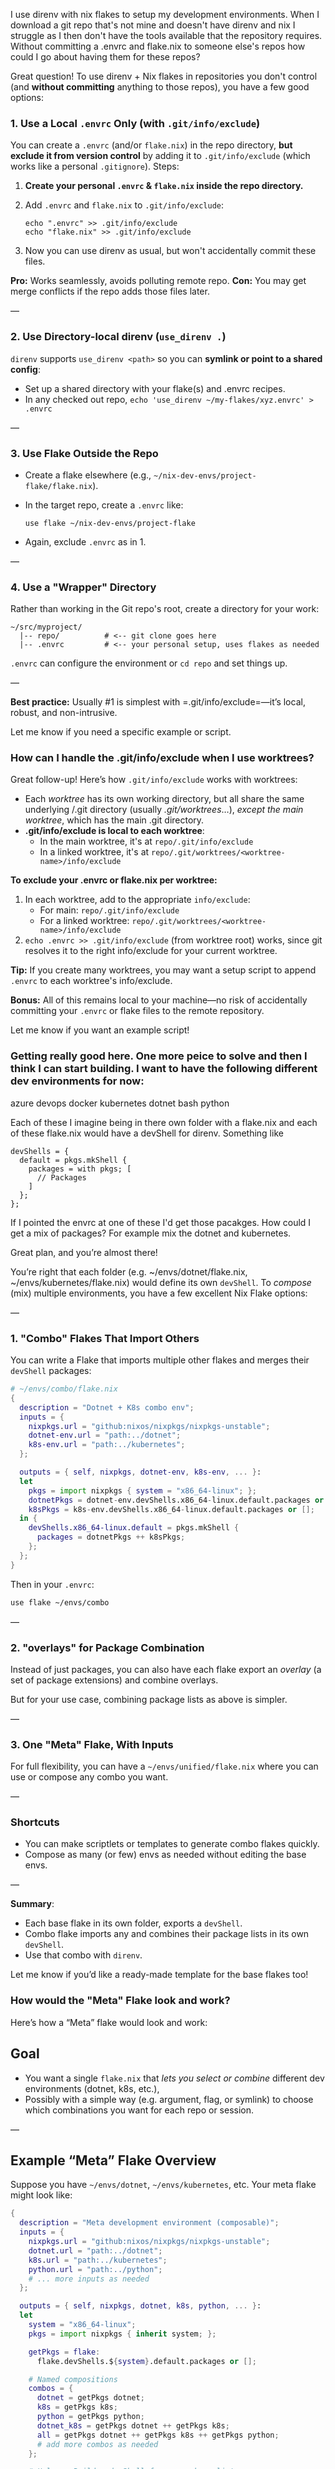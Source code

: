:PROPERTIES:
:GPTEL_MODEL: gpt-4.1
:GPTEL_BACKEND: Copilot
:GPTEL_SYSTEM: You are a large language model living in Emacs and a helpful assistant. Respond concisely.
:GPTEL_BOUNDS: ((response (8043 9983) (10051 11187) (11823 13750) (13799 16426) (16808 21142) (21383 26025) (26191 29321) (29382 30316) (30430 31150) (31211 32617) (32668 34223) (37495 37664) (37666 37713) (37714 37800) (37802 37875) (37876 37892) (37893 37999) (38002 38051) (38054 38111) (38114 38176) (38178 38249) (38252 38294) (38296 38334) (38337 38368) (38370 38409) (38412 38460) (38462 38498) (38505 38543) (38550 38593) (38596 38622) (38626 38660) (38665 38817) (39156 39482) (39484 39550) (39551 39631) (39633 39731) (39732 39748) (39749 39849) (39852 39905) (39908 39970) (39972 40037) (40040 40080) (40082 40118) (40121 40166) (40168 40186) (40190 40212) (40217 40254) (40259 40304) (40307 40333) (40337 40371) (40376 40432) (40434 40556) (40558 40840) (40990 41222) (41224 41290) (41291 41382) (41384 41457) (41458 41474) (41475 41575) (41578 41631) (41634 41696) (41698 41763) (41766 41806) (41808 41857) (41859 41895) (41898 41943) (41945 41965) (41968 42003) (42006 42050) (42053 42079) (42082 42127) (42131 42148) (42151 42209) (42213 42239) (42244 42278) (42284 42309) (42312 42364) (42366 42562) (42564 42616) (42617 42686) (42687 42703) (42704 42804) (42807 42861) (42863 42928) (42931 42971) (42973 43101) (43103 43237) (43292 43503) (43505 43525) (43527 43591) (43593 43686) (43688 43759) (43760 43762) (43763 43777) (43779 43888) (43890 43939) (43940 43949) (43950 44008) (44010 44083) (44085 44123) (44124 44128) (44129 44163) (44165 44218) (44220 44238) (44239 44245) (44246 44279) (44281 44335) (44337 44361) (44362 44368) (44369 44412) (44414 44443) (44445 44501) (44502 44510) (44511 44535) (44537 44591) (44593 44616) (44617 44623) (44624 44674) (44675 44679) (44680 44731) (44733 44810) (44812 44925) (44927 44977) (44979 45050) (45052 45066) (45067 45069) (45070 45168) (45170 45233) (45235 45298) (45299 45305) (45306 45344) (45346 45422) (45424 45482) (45483 45487) (45488 45544) (45546 45569) (45571 45622) (45623 45625) (45626 45660) (45662 45689) (45691 45798) (45799 45803) (45804 45890) (45892 45900) (45902 45971) (45973 46021) (46023 46052) (46054 46338) (46443 46675) (46677 46704) (46706 46759) (46761 46795) (46796 46798) (46799 46820) (46821 46825) (46826 46933) (46934 46938) (46939 47029) (47031 47073) (47075 47106) (47107 47148) (47152 47154) (47156 47208) (47210 47261) (47263 47292) (47294 47477) (47559 49108) (49332 50220) (50222 50224) (50226 50296) (50298 50361) (50362 50364) (50365 50394) (50396 50410) (50412 50437) (50438 50444) (50445 50488) (50489 50495) (50496 50559) (50560 50566) (50567 50595) (50597 50693) (50695 50745) (50746 50752) (50753 50777) (50779 50810) (50812 50879) (50881 50906) (50908 50968) (50969 50975) (50976 51028) (51030 51053) (51055 51059) (51060 51070) (51071 51102) (51104 51143) (51145 51172) (51173 51185) (51186 51221) (51223 51254) (51256 51334) (51335 51349) (51350 51385) (51386 51396) (51397 51475) (51476 51484) (51485 51488) (51490 51517) (51519 51576) (51577 51583) (51584 51606) (51608 51763) (51765 51852) (51854 51929) (51931 51934) (51935 51943) (51944 52030) (52032 52086) (52088 52092) (52093 52103) (52104 52114) (52115 52127) (52128 52152) (52153 52165) (52166 52194) (52196 52219) (52221 52228) (52229 52235) (52236 52239) (52241 52254) (52256 52258) (52259 52267) (52268 52306) (52308 52356) (52358 52418) (52419 52425) (52426 52429) (52431 53035) (53149 53483) (53485 53487) (53489 53585) (53587 53598) (53599 53603) (53604 53659) (53661 53715) (53717 53720) (53721 53723) (53724 53771) (53773 53826) (53828 53832) (53833 53841) (53842 53885) (53887 53943) (53945 53991) (53992 54000) (54001 54029) (54031 54122) (54124 54174) (54175 54183) (54184 54223) (54225 54318) (54320 54379) (54380 54388) (54389 54421) (54423 54491) (54493 54510) (54511 54521) (54522 54549) (54551 54591) (54593 54598) (54599 54611) (54612 54690) (54691 54703) (54704 54739) (54740 54748) (54749 54758) (54760 54815) (54817 54886) (54887 54895) (54896 54918) (54920 54977) (54979 55034) (55035 55045) (55046 55064) (55066 55116) (55118 55162) (55163 55173) (55174 55177) (55179 55214) (55216 55239) (55240 55252) (55253 55267) (55269 55323) (55325 55353) (55354 55366) (55367 55379) (55381 55400) (55402 55434) (55435 55445) (55446 55497) (55499 55516) (55518 55520) (55521 55525) (55526 55529) (55531 55884) (55924 56624) (56721 59344) (59405 61439) (61624 63319) (63399 63667) (63669 63671) (63673 63768) (63770 63781) (63782 63786) (63787 63842) (63843 63847) (63848 63896) (63897 63899) (63900 63904) (63906 63959) (63961 64004) (64006 64024) (64026 64069) (64070 64078) (64079 64143) (64145 64191) (64193 64264) (64265 64275) (64276 64327) (64328 64336) (64337 64353) (64354 64364) (64365 64426) (64428 64493) (64495 64531) (64533 64612) (64614 64617) (64618 64624) (64625 64630) (64631 64639) (64640 64664) (64665 64673) (64674 64727) (64729 64804) (64806 64808) (64809 64813) (64814 64817) (64819 65258) (65354 65852) (65854 65856) (65857 65859) (65860 65915) (65917 65934) (65936 65991) (65992 65996) (65997 66045) (66046 66048) (66049 66053) (66055 66108) (66110 66153) (66154 66160) (66161 66165) (66167 66218) (66220 66262) (66264 66292) (66293 66303) (66304 66375) (66377 66446) (66448 66498) (66499 66507) (66508 66523) (66524 66534) (66535 66554) (66556 66586) (66588 66636) (66638 66641) (66642 66650) (66651 66710) (66711 66719) (66720 66796) (66798 66836) (66838 66925) (66926 66936) (66937 66955) (66957 66994) (66996 67039) (67041 67045) (67046 67054) (67055 67078) (67080 67115) (67117 67203) (67204 67212) (67213 67231) (67232 67240) (67241 67256) (67258 67380) (67382 67416) (67417 67425) (67426 67471) (67473 67484) (67486 67526) (67528 67553) (67554 67562) (67563 67687) (67688 67694) (67695 67697) (67699 67706) (67708 68391) (68518 70923) (71043 72605) (72655 73088) (73090 73092) (73093 73095) (73096 73187) (73189 73206) (73208 73263) (73264 73268) (73269 73317) (73318 73320) (73321 73325) (73327 73376) (73378 73431) (73433 73437) (73438 73446) (73447 73490) (73491 73499) (73500 73526) (73528 73574) (73576 73647) (73648 73658) (73659 73710) (73712 73766) (73768 73801) (73803 73822) (73823 73833) (73834 73854) (73855 73865) (73866 73899) (73901 73913) (73915 73990) (73992 74067) (74068 74076) (74077 74127) (74129 74184) (74186 74206) (74207 74217) (74218 74279) (74280 74290) (74291 74309) (74311 74348) (74350 74393) (74395 74399) (74400 74408) (74409 74447) (74448 74458) (74459 74525) (74527 74581) (74583 74666) (74667 74675) (74676 74721) (74723 74734) (74736 74776) (74778 74806) (74807 74815) (74816 74881) (74882 74888) (74889 74891) (74893 74900) (74902 75406) (75492 75850) (75852 75854) (75856 75962) (75964 75975) (75976 75980) (75981 76036) (76038 76092) (76094 76098) (76099 76101) (76102 76149) (76151 76204) (76206 76210) (76211 76219) (76220 76263) (76265 76307) (76309 76337) (76338 76348) (76349 76420) (76422 76490) (76492 76543) (76544 76552) (76553 76605) (76607 76642) (76644 76666) (76667 76677) (76678 76703) (76705 76732) (76734 76812) (76813 76825) (76826 76861) (76863 76910) (76912 76925) (76926 76936) (76937 77005) (77006 77014) (77015 77073) (77074 77082) (77083 77119) (77121 77170) (77172 77247) (77248 77256) (77257 77307) (77309 77363) (77365 77385) (77386 77396) (77397 77458) (77460 77500) (77502 77527) (77528 77540) (77541 77562) (77564 77585) (77587 77625) (77626 77636) (77637 77702) (77704 77758) (77760 77842) (77843 77851) (77852 77897) (77899 77918) (77920 77944) (77945 77953) (77954 78010) (78012 78086) (78088 78090) (78091 78095) (78096 78099) (78101 78492)))
:END:
I use direnv with nix flakes to setup my development environments. When I download a git repo that's not mine and doesn't have direnv and nix I struggle as I then don't have the tools available that the repository requires. Without committing a .envrc and flake.nix to someone else's repos how could I go about having them for these repos?

Great question! To use direnv + Nix flakes in repositories you don't control (and *without committing* anything to those repos), you have a few good options:

*** 1. Use a Local =.envrc= Only (with =.git/info/exclude=)
You can create a =.envrc= (and/or =flake.nix=) in the repo directory, *but exclude it from version control* by adding it to =.git/info/exclude= (which works like a personal =.gitignore=).
Steps:

1. *Create your personal =.envrc= & =flake.nix= inside the repo directory.*
2. Add =.envrc= and =flake.nix= to =.git/info/exclude=:
    #+begin_src
    echo ".envrc" >> .git/info/exclude
    echo "flake.nix" >> .git/info/exclude
    #+end_src
3. Now you can use direnv as usual, but won't accidentally commit these files.

*Pro:* Works seamlessly, avoids polluting remote repo.
*Con:* You may get merge conflicts if the repo adds those files later.

---

*** 2. Use Directory-local direnv (=use_direnv .=)
=direnv= supports =use_direnv <path>= so you can *symlink or point to a shared config*:
- Set up a shared directory with your flake(s) and .envrc recipes.
- In any checked out repo, =echo 'use_direnv ~/my-flakes/xyz.envrc' > .envrc=

---

*** 3. Use Flake Outside the Repo
- Create a flake elsewhere (e.g., =~/nix-dev-envs/project-flake/flake.nix=).
- In the target repo, create a =.envrc= like:
    #+begin_src
    use flake ~/nix-dev-envs/project-flake
    #+end_src
- Again, exclude =.envrc= as in 1.

---

*** 4. Use a "Wrapper" Directory
Rather than working in the Git repo's root, create a directory for your work:
#+begin_src
~/src/myproject/
  |-- repo/          # <-- git clone goes here
  |-- .envrc         # <-- your personal setup, uses flakes as needed
#+end_src
=.envrc= can configure the environment or =cd repo= and set things up.

---

*Best practice:* Usually #1 is simplest with =.git/info/exclude=—it’s local, robust, and non-intrusive.

Let me know if you need a specific example or script.

*** How can I handle the .git/info/exclude when I use worktrees?

Great follow-up! Here’s how =.git/info/exclude= works with worktrees:

- Each /worktree/ has its own working directory, but all share the same underlying /.git directory (usually /.git/worktrees/...), /except the main worktree/, which has the main .git directory.
- *.git/info/exclude is local to each worktree*:
  - In the main worktree, it's at =repo/.git/info/exclude=
  - In a linked worktree, it's at =repo/.git/worktrees/<worktree-name>/info/exclude=

*To exclude your .envrc or flake.nix per worktree:*

1. In each worktree, add to the appropriate =info/exclude=:
   - For main: =repo/.git/info/exclude=
   - For a linked worktree: =repo/.git/worktrees/<worktree-name>/info/exclude=
2. =echo .envrc >> .git/info/exclude= (from worktree root) works, since git resolves it to the right info/exclude for your current worktree.

*Tip:* If you create many worktrees, you may want a setup script to append =.envrc= to each worktree's info/exclude.

*Bonus:* All of this remains local to your machine—no risk of accidentally committing your =.envrc= or flake files to the remote repository.

Let me know if you want an example script!

*** Getting really good here. One more peice to solve and then I think I can start building. I want to have the following different dev environments for now:
azure devops
docker
kubernetes
dotnet
bash
python

Each of these I imagine being in there own folder with a flake.nix and each of these flake.nix would have a devShell for direnv. Something like
#+begin_src
  devShells = {
    default = pkgs.mkShell {
      packages = with pkgs; [
        // Packages
      ]
    };
  };
#+end_src

If I pointed the envrc at one of these I'd get those pacakges. How could I get a mix of packages? For example mix the dotnet and kubernetes.

Great plan, and you’re almost there!

You’re right that each folder (e.g. ~/envs/dotnet/flake.nix, ~/envs/kubernetes/flake.nix) would define its own =devShell=.
To /compose/ (mix) multiple environments, you have a few excellent Nix Flake options:

---

*** 1. "Combo" Flakes That Import Others

You can write a Flake that imports multiple other flakes and merges their =devShell= packages:

#+begin_src nix
# ~/envs/combo/flake.nix
{
  description = "Dotnet + K8s combo env";
  inputs = {
    nixpkgs.url = "github:nixos/nixpkgs/nixpkgs-unstable";
    dotnet-env.url = "path:../dotnet";
    k8s-env.url = "path:../kubernetes";
  };

  outputs = { self, nixpkgs, dotnet-env, k8s-env, ... }:
  let
    pkgs = import nixpkgs { system = "x86_64-linux"; };
    dotnetPkgs = dotnet-env.devShells.x86_64-linux.default.packages or [];
    k8sPkgs = k8s-env.devShells.x86_64-linux.default.packages or [];
  in {
    devShells.x86_64-linux.default = pkgs.mkShell {
      packages = dotnetPkgs ++ k8sPkgs;
    };
  };
}
#+end_src

Then in your =.envrc=:
#+begin_src sh
use flake ~/envs/combo
#+end_src

---

*** 2. "overlays" for Package Combination

Instead of just packages, you can also have each flake export an /overlay/ (a set of package extensions) and combine overlays.

But for your use case, combining package lists as above is simpler.

---

*** 3. One "Meta" Flake, With Inputs

For full flexibility, you can have a =~/envs/unified/flake.nix= where you can use or compose any combo you want.

---

*** Shortcuts

- You can make scriptlets or templates to generate combo flakes quickly.
- Compose as many (or few) envs as needed without editing the base envs.

---

*Summary*:
- Each base flake in its own folder, exports a =devShell=.
- Combo flake imports any and combines their package lists in its own =devShell=.
- Use that combo with =direnv=.

Let me know if you’d like a ready-made template for the base flakes too!

*** How would the "Meta" Flake look and work?

Here’s how a “Meta” flake would look and work:

** Goal

- You want a single =flake.nix= that /lets you select or combine/ different dev environments (dotnet, k8s, etc.),
- Possibly with a simple way (e.g. argument, flag, or symlink) to choose which combinations you want for each repo or session.

---

** Example “Meta” Flake Overview

Suppose you have =~/envs/dotnet=, =~/envs/kubernetes=, etc.
Your meta flake might look like:

#+begin_src nix
{
  description = "Meta development environment (composable)";
  inputs = {
    nixpkgs.url = "github:nixos/nixpkgs/nixpkgs-unstable";
    dotnet.url = "path:../dotnet";
    k8s.url = "path:../kubernetes";
    python.url = "path:../python";
    # ... more inputs as needed
  };

  outputs = { self, nixpkgs, dotnet, k8s, python, ... }:
  let
    system = "x86_64-linux";
    pkgs = import nixpkgs { inherit system; };

    getPkgs = flake:
      flake.devShells.${system}.default.packages or [];

    # Named compositions
    combos = {
      dotnet = getPkgs dotnet;
      k8s = getPkgs k8s;
      python = getPkgs python;
      dotnet_k8s = getPkgs dotnet ++ getPkgs k8s;
      all = getPkgs dotnet ++ getPkgs k8s ++ getPkgs python;
      # add more combos as needed
    };

    # Helper: Build a devShell from a package list
    mkComboShell = pkgsList: pkgs.mkShell { packages = pkgsList; };
  in
  {
    devShells.${system} = {
      # Each key below gives you a shell with that env
      dotnet = mkComboShell combos.dotnet;
      k8s = mkComboShell combos.k8s;
      python = mkComboShell combos.python;
      dotnet_k8s = mkComboShell combos.dotnet_k8s;
      all = mkComboShell combos.all;
    };
    # You could also define other outputs (e.g., formatter, checks)
  };
}
#+end_src

---

** How to Use It

1. /(Preparing your meta flake)/
   Save the above as =~/envs/meta/flake.nix= (adjust the =path:= inputs).

2. /(In your project’s =.envrc=)/
   You can pick which shell to load:
   #+begin_src sh
   use flake ~/envs/meta#dotnet_k8s     # combo shell
   use flake ~/envs/meta#k8s            # k8s-only shell
   use flake ~/envs/meta#all            # all packages
   #+end_src
   (Syntax: =use flake <flake-path>#<devShell-name>=.)

3. /direnv/ will load the right packages for you.

---

** Customization

- You can add new combos easily in =combos=.
- If you want to mix environments per-project, just change the =.envrc='s argument.

---

*Tip:* If your individual flakes export more than just =packages=, you might want to merge other fields (e.g. =shellHook=) as needed.

---

Let me know if you want help templating the individual environment flakes too!

*** Could the combos and devShells be automatically generated/combined to make every combination in every possible order dynamically?
Maybe I could have a list that I add new ones to. It does the imports automatically based on that list as well.
Even better would be if it could take the subfolders of a particular folder as the list and they're the folders to be used for envs.

Absolutely, you can automate Flake input discovery and dynamic combination—and even enumerate all possible combinations, though /all permutations/ (orders) may be overkill for most dev workflows (because [a, b] and [b, a] will result in the same shell unless order matters). You typically only need combinations (the set of all subsets), not permutations.

*Here’s how you can do it:*

---

*** 1. Automatically Import All Subfolders as Inputs

You can have your meta-flake =flake.nix= scan for all subfolders and import them as Nix flake inputs. Since Nix flakes don’t natively support dynamic inputs (inputs must be statically listed), you’ll use a small pre-processing script to generate your flake input list.

For example:

*Directory Structure*
#+begin_src
envs/
  meta/
    flake.nix
  dotnet/
    flake.nix
  kubernetes/
    flake.nix
  python/
    flake.nix
#+end_src

*Step 1: Generate Inputs List via Script*

Make a script (e.g., =envs/meta/gen-inputs.nix= or =update-inputs.sh=) that creates an attrset mapping subfolder names to =path:= entries, e.g.:

#+begin_src nix
{
  dotnet.url = "path:../dotnet";
  kubernetes.url = "path:../kubernetes";
  python.url = "path:../python";
}
#+end_src

And paste that into your meta/flake.nix's =inputs= attribute.

*Step 2: Use a List in the Flake for Combination*

Even with auto-inputs, you can enumerate your environments using a list in Nix:

#+begin_src nix
envNames = [ "dotnet" "kubernetes" "python" ];
#+end_src

---

*** 2. Generate All Combinations (not permutations) in Nix

Here’s a helper function for combinations (powerset, minus the empty set):

#+begin_src nix
# Create all nonempty combinations of a list
let
  combinations = list:
    let
      recur = n: lst:
        if n == 0 then [ [] ]
        else if lst == [] then [ ]
        else
          (map (x: [ (head lst) ] ++ x) (recur (n - 1) (tail lst)))
          ++ (recur n (tail lst));
    in
    concatLists (for n in range 1 (length list) (_: recur n list));
in
combinations envNames
#+end_src

More idiomatic modern Nix can be used, but the idea is: given =envNames=, =combinations envNames= gives all non-empty combinations.

---

*** 3. Construct devShells For All Combinations

Now, in your =outputs=, create a devShell for each:

#+begin_src nix
outputs = { self, nixpkgs, ... }@inputs:
let
  system = "x86_64-linux";
  pkgs = import nixpkgs { inherit system; };

  # List of all environment names (based on subfolders/inputs)
  envNames = [ "dotnet" "kubernetes" "python" ]; # Generated by your script

  # Get pkgs list for env (from imported flake)
  getPkgs = name: (inputs.${name}.devShells.${system}.default.packages or []);

  # Get all non-empty combinations of env names
  combinations = builtins.filter (xs: xs != [])
    (builtins.tail (builtins.genList (n: builtins.sublist 0 n envNames) (builtins.length envNames + 1)));

  # Helper: convert combination list to a name (e.g. dotnet_kubernetes)
  comboName = combo: builtins.concatStringsSep "_" combo;

  # Build an attrset mapping combo names to pkgs
  combos = builtins.listToAttrs (
    builtins.map
      (combo:
        {
          name = comboName combo;
          value = pkgs.mkShell {
            packages = builtins.concatLists (builtins.map getPkgs combo);
          };
        }
      )
      combinations
  );
in
{
  devShells.${system} = combos;
}
#+end_src

*Note:* You may want a more robust combination generator (above is simplified for readability). For large sets, all combinations scale exponentially!

---

*How to Use*

- Add a new env by making a subfolder.
- Rerun your script to update the =inputs= list and =envNames=.
- =direnv= can then use e.g., =use flake ~/envs/meta#dotnet_kubernetes= for any combo.

---

*** TIP

- To automate even further, you could use a simple build step (Makefile, pre-commit, or a git hook) to re-gen =inputs= and =envNames= as you add/remove subfolders.
- Order does not usually matter unless you have package conflicts and want to set priorities.

---

*Summary:*
- Use a script to generate the inputs list and environment names.
- Use Nix to generate all possible non-empty combinations.
- Automatically build a devShell for each.
- No manual editing beyond adding/removing env subfolders!

Let me know if you want a ready-to-go generator script or a more advanced example!

*** Let's make all the envs in snake-case. That'll make things easier. Then the combos can be in alphabetic order.
I'd like the whole generation of this combination peice to be done in the meta flake without relying on any other scripts.

Absolutely, you can do this entirely with Nix—the meta flake can enumerate its own input environments (in snake-case), sort them, and systematically generate all combinations alphabetically, as long as you statically list the inputs. (Dynamic “auto-import” is not possible with “pure” flakes—inputs must be declared in the =inputs= attrset, but combinations can be created programmatically.)

Here is a “bulletproof” pattern:

---

*Directory Structure Example*
#+begin_src
envs/
  meta/
    flake.nix
  azure_devops/
    flake.nix
  docker/
    flake.nix
  kubernetes/
    flake.nix
  dotnet/
    flake.nix
  bash/
    flake.nix
  python/
    flake.nix
#+end_src

---

*meta/flake.nix Example*
#+begin_src nix
{
  description = "Meta development environment (composable, snake-case, combos in alpha order)";
  inputs = {
    nixpkgs.url = "github:nixos/nixpkgs/nixpkgs-unstable";
    azure_devops.url = "path:../azure_devops";
    docker.url = "path:../docker";
    kubernetes.url = "path:../kubernetes";
    dotnet.url = "path:../dotnet";
    bash.url = "path:../bash";
    python.url = "path:../python";
  };

  outputs = { self, nixpkgs, ... }@inputs:
    let
      system = "x86_64-linux";
      pkgs = import nixpkgs { inherit system; };

      # List of environment names (snake-case, alpha-sorted)
      envNames =
        builtins.sort builtins.lessThan [
          "azure_devops"
          "bash"
          "docker"
          "dotnet"
          "kubernetes"
          "python"
        ];

      # Get package list for a given env flake name
      getPkgs = name:
        let flake = inputs.${name};
        in flake.devShells.${system}.default.packages or [];

      # Generate all possible non-empty combinations, sorted
      #
      # based on: https://discourse.nixos.org/t/nix-flakes-combine-devshells/22525/2
      # returns list of lists of names, all sorted alphabetically
      concatMap = f: xs:
        builtins.concatLists (map f xs);

      combinations =
        let
          n = builtins.length envNames;
          # Helper: generate all k-length combinations of xs
          combos = k: xs:
            if k == 0 then [ [] ]
            else if builtins.length xs == 0 then []
            else
              (concatMap (ys: [ ([builtins.head xs] ++ ys) ])
                (combos (k - 1) (builtins.tail xs)))
              ++ (combos k (builtins.tail xs));
          # All non-empty combinations
          allCombos = concatMap (k: combos k envNames) (builtins.genList (i: i+1) n);
          # Sort each combo alphabetically (though envNames already sorted)
          sortedCombos = map (xs: builtins.sort builtins.lessThan xs) allCombos;
        in
          sortedCombos;

      # Combo name: concat with underscores
      comboName = combo: builtins.concatStringsSep "_" combo;

      # Build devShell attrset mapping combo names to shells
      combos = builtins.listToAttrs (
        map
          (combo: {
            name = comboName combo;
            value = pkgs.mkShell {
              name = comboName combo;
              packages = builtins.concatLists (map getPkgs combo);
            };
          })
          combinations
      );
    in
    {
      devShells.${system} = combos;
      # Also provide a "default" shell (e.g. just python)
      devShells.${system}.default = combos.python or (pkgs.mkShell {});
    };
}
#+end_src

---

*How it works*

- =envNames= is the alphabetically-sorted, snake-case list of all imported environments.
- All non-empty combinations are generated.
- For each combo, a devShell is created: name is the joined envs (e.g., =dotnet_kubernetes=).
- You don’t need /any/ script: just add new flakes to =inputs= and =envNames=.

---

*How to use*

- Want a dotnet/k8s/python shell?
  #+begin_src
  use flake ~/envs/meta#dotnet_kubernetes_python
  #+end_src
- Just bash and docker?
  #+begin_src
  use flake ~/envs/meta#bash_docker
  #+end_src
- Add new envs: create a folder, add its flake, append to both =inputs= and =envNames=, done.

---

*Caveat:*
You have to add entries to both =inputs= and =envNames= in the flake, due to Flake static input restrictions.

If you want to avoid that duplication, consider having envNames generated from the inputs keys (excluding nixpkgs and self), like this:

#+begin_src nix
envNames = builtins.sort builtins.lessThan
  (builtins.filter (n: n != "self" && n != "nixpkgs") (builtins.attrNames inputs));
#+end_src

Then you only have to update =inputs= as you add/remove environments.

---

Let me know if you want a fully zero-duplication version, but the above is robust, pure, and automatic for all practical purposes!

*** Do a zero-duplication version. Use double underscores between combos
So we could have some of the below:

  azure_devops__dotnet
  dotnet
  kubernetes__python

Here’s a zero-duplication, self-discovering meta flake that:

- Uses snake-case for input names (i.e., folder names),
- Produces all non-empty, alphabetical combos of input envs,
- Joins their names with double underscores (e.g., =azure_devops__dotnet=, =dotnet=, =kubernetes__python=),
- Requires only inputs to be edited—nothing else.

---

*meta/flake.nix*

#+begin_src nix
{
  description = "Meta dev environment: all combos, snake-case, double underscores";
  inputs = {
    nixpkgs.url = "github:nixos/nixpkgs/nixpkgs-unstable";
    azure_devops.url = "path:../azure_devops";
    dotnet.url = "path:../dotnet";
    kubernetes.url = "path:../kubernetes";
    python.url = "path:../python";
    # ...add more envs here...
  };

  outputs = { self, nixpkgs, ... }@inputs:
  let
    system = "x86_64-linux";
    pkgs = import nixpkgs { inherit system; };

    # Dynamically get all env input names (exclude self & nixpkgs), then sort
    envNames = builtins.sort builtins.lessThan
      (builtins.filter (name: !(builtins.elem name [ "self" "nixpkgs" ])) (builtins.attrNames inputs));

    # Helper to get pkgs from a given env input name
    getPkgs = name:
      let flake = inputs.${name};
      in flake.devShells.${system}.default.packages or [];

    # ConcatMap (deprecated in recent Nix), use manual version
    concatMap = f: xs: builtins.concatLists (map f xs);

    # Generate all nonempty alphabetical combos as lists
    combos =
      let
        n = builtins.length envNames;
        # Generate all k-length combos
        combosK = k: xs:
          if k == 0 then [ [] ] else
          if builtins.length xs == 0 then []
          else
            (map (ys: [ (builtins.head xs) ] ++ ys) (combosK (k - 1) (builtins.tail xs)))
            ++ (combosK k (builtins.tail xs));
        # All non-empty combos: for k=1 to n, concat results
        allCombos = concatMap (k: combosK k envNames) (builtins.genList (i: i+1) n);
        # Each combo is a list of sorted snake-case names
      in allCombos;

    # Double-underscore-separated combo name
    comboName = combo: builtins.concatStringsSep "__" combo;

    # Build devShells attrset
    allComboShells = builtins.listToAttrs (
      map
        (combo: {
          name = comboName combo;
          value = pkgs.mkShell {
            name = comboName combo;
            packages = builtins.concatLists (map getPkgs combo);
          };
        })
        combos
    );
  in
  {
    devShells.${system} = allComboShells;
    # Pick one default (e.g., just python if present, else first env)
    devShells.${system}.default = allComboShells.python or (allComboShells.${(builtins.head envNames)});
  };
}
#+end_src

---

*Usage examples*

#+begin_src sh
# one env
use flake ~/envs/meta#dotnet

# two
use flake ~/envs/meta#azure_devops__dotnet
use flake ~/envs/meta#kubernetes__python

# all four
use flake ~/envs/meta#azure_devops__dotnet__kubernetes__python
#+end_src

---

- Just add new input envs and their path to =inputs=;
- names and combinations update automatically!

Let me know if you need a generator for the base env flakes or further improvements!

***   Can change the default to the combo of all of them?

Absolutely! You can set the default devShell to the combination of /all/ environments by finding the combo that includes every env. Here’s a concise modification for your =meta/flake.nix=:

Replace this line:
#+begin_src nix
devShells.${system}.default = allComboShells.python or (allComboShells.${(builtins.head envNames)});
#+end_src
with:
#+begin_src nix
devShells.${system}.default = allComboShells.${builtins.concatStringsSep "__" envNames};
#+end_src

*Why this works:*
- =envNames= is already the sorted list of all input environment names.
- =builtins.concatStringsSep "__" envNames= gives the combo name for /all/ envs (in alphabetical order).

So your full =outputs= becomes:
#+begin_src nix
{
  devShells.${system} = allComboShells;
  devShells.${system}.default = allComboShells.${builtins.concatStringsSep "__" envNames};
}
#+end_src

Now =use flake ~/envs/meta= will give you a shell with every environment by default.

*** Can you give me the file for the azure_devops one.
It should include these packages:
azure-cli
kubelogin



Certainly! Here’s a simple =flake.nix= for your =azure_devops= environment that provides both =azure-cli= and =kubelogin= in its =devShell=:

#+begin_src nix
{
  description = "Azure DevOps Shell Environment";

  inputs = {
    nixpkgs.url = "github:nixos/nixpkgs/nixpkgs-unstable";
  };

  outputs = { self, nixpkgs }:
    let
      system = "x86_64-linux";
      pkgs = import nixpkgs { inherit system; };
    in {
      devShells.${system}.default = pkgs.mkShell {
        name = "azure_devops";
        packages = with pkgs; [
          azure-cli
          kubelogin
        ];
      };
    };
}
#+end_src

Just save this as =envs/azure_devops/flake.nix=.
You’re ready to compose this with your other environments!

*** Can I make the system for these to cover all systems?

Yes! You can easily make each environment flake (and the meta flake) provide =devShells= for all supported systems, e.g.: =x86_64-linux=, =aarch64-linux=, =x86_64-darwin=, =aarch64-darwin=. This is common with flakes.

Here’s how you can do it for =envs/azure_devops/flake.nix=:

#+begin_src nix
{
  description = "Azure DevOps Shell Environment";

  inputs = {
    nixpkgs.url = "github:nixos/nixpkgs/nixpkgs-unstable";
  };

  outputs = { self, nixpkgs }:
    let
      supportedSystems = [
        "x86_64-linux"
        "aarch64-linux"
        "x86_64-darwin"
        "aarch64-darwin"
      ];
      forAllSystems = f: builtins.listToAttrs (map (system: {
        name = system;
        value = f system;
      }) supportedSystems);
    in {
      devShells = forAllSystems (system:
        let pkgs = import nixpkgs { inherit system; }; in
        {
          default = pkgs.mkShell {
            name = "azure_devops";
            packages = with pkgs; [
              azure-cli
              kubelogin
            ];
          };
        }
      );
    };
}
#+end_src

*You can use the same pattern in all your other env flakes.*

The meta flake will then be able to access e.g.,
=dotnet.devShells.x86_64-linux.default=
=dotnet.devShells.x86_64-darwin.default= and so forth.

If you want the meta flake to be "multi-system" as well, just apply the same =forAllSystems= approach in its =outputs=!

*** Can't the systems be implied automatically?

Good question! Unfortunately, *Nix flakes do not have a built-in mechanism to “auto-detect” which systems are supported* at evaluation time—systems must either:

- Be specified explicitly by you (as in the previous example),
- Or depend on a conventional list, defined somewhere (e.g. Nixpkgs sets =lib.systems.flakeExposed= in some places).

*Most common and robust practice:*
Declare =supportedSystems= yourself or centrally (maybe as a module or Nix library, or at the top of your meta flake) and re-use in all your environment and meta flakes.
_(This is what projects like [flake-utils](https://github.com/numtide/flake-utils) do, though flake-utils is now mostly in maintenance mode.)_

*You /can/ avoid duplication like this:*

/Define the complete system list in one place (e.g. your meta flake), and import it in child flakes, or keep a =supportedSystems.nix= file:/

=supported-systems.nix=
#+begin_src nix
[ "x86_64-linux" "aarch64-linux" "x86_64-darwin" "aarch64-darwin" ]
#+end_src

Each flake just imports this file:
#+begin_src nix
let
  supportedSystems = import ../supported-systems.nix;
in ...
#+end_src

*Short answer:*
No, you /cannot/ have “auto-implied” systems based on the caller’s system or the host—you must specify the list somewhere.
But you can centralize or import it to avoid duplication.

*Tip:*
Most people just use this fixed list everywhere:
#+begin_src nix
[ "x86_64-linux" "aarch64-linux" "x86_64-darwin" "aarch64-darwin" ]
#+end_src

Let me know if you want a code sample for sharing this list automatically!

*** Use flake-utils

Absolutely! =flake-utils= is a well-known flake library precisely for this: it provides a concise (and DRY) way to expose outputs for all supported systems, avoiding manual duplication.

*azure_devops/flake.nix with flake-utils:*
#+begin_src nix
{
  description = "Azure DevOps Shell Environment";

  inputs = {
    nixpkgs.url = "github:nixos/nixpkgs/nixpkgs-unstable";
    flake-utils.url = "github:numtide/flake-utils";
  };

  outputs = { self, nixpkgs, flake-utils }: flake-utils.lib.eachDefaultSystem (system:
    let
      pkgs = import nixpkgs { inherit system; };
    in {
      devShells.default = pkgs.mkShell {
        name = "azure_devops";
        packages = with pkgs; [
          azure-cli
          kubelogin
        ];
      };
    }
  );
}
#+end_src

*What this does:*
- Exposes =devShells.default= for each “default system” (Linux & macOS x86/ARM);
- You don’t need to manually declare =supportedSystems=.

/Use =flake-utils= similarly in all your env and meta flakes—just copy the above style!/

Let me know if you need a =meta/flake.nix= version with =flake-utils= as well.

*** I want you to generate 2 functions now, that I will later want to add into my magit transient.
The first should make sure .envrc flake.nix flake.lock and the direnv folder are all added to the exlucedes described above. It should account for whether I am in a worktree or not.

Certainly! Here’s the logic you want:
The function will detect if you’re in a worktree, then add .envrc, flake.nix, flake.lock, and the .direnv folder to the appropriate .git/info/exclude (main repo or worktree).

*** Bash Version

#+begin_src bash
add_env_files_to_git_exclude() {
  # Detect git dir (could be .git or .git/worktrees/...)
  g="$(git rev-parse --absolute-git-dir 2>/dev/null)" || { echo "Not a git repo"; return 1; }

  # Determine info/exclude path
  exclude_file="$g/info/exclude"

  # Files/folders to exclude
  for entry in .envrc flake.nix flake.lock .direnv; do
    # Add pattern if not already present
    grep -qxF "$entry" "$exclude_file" 2>/dev/null || echo "$entry" >> "$exclude_file"
  done
  echo "Added .envrc, flake.nix, flake.lock, and .direnv to $exclude_file"
}
#+end_src

---

*** Elisp Version

#+begin_src elisp
  (defun magit-add-env-files-to-git-exclude ()
  	"Add .envrc, flake.nix, flake.lock, and .direnv to the appropriate .git/info/exclude."
  	(interactive)
  	(let* ((git-dir (string-trim (shell-command-to-string "git rev-parse --absolute-git-dir 2>/dev/null")))
  			  (exclude-file (expand-file-name "info/exclude" git-dir))
  			  (entries '(".envrc" "flake.nix" "flake.lock" ".direnv")))
  		(unless (file-exists-p exclude-file)
  			(user-error "Not a git repo or missing info/exclude"))
  		(with-temp-buffer
  			(insert-file-contents exclude-file)
  			(let ((existing (split-string (buffer-string) "\n" t)))
  				(dolist (entry entries)
  					(unless (member entry existing)
  						(append-to-file (concat entry "\n") nil exclude-file)))))))
#+end_src

---

These functions auto-detect worktree vs. main repo and update the correct =info/exclude= file.
Let me know if you want further user feedback, error reporting, or magit integration details!

*** Stick with elisp. The workspace dosen't always have an info folder or an exclude file, if not create them.

Here's a robust Elisp version that:

- Detects =.git= or worktree,
- Creates the info/exclude file if missing,
- Adds each entry only if not present.

#+begin_src elisp
  (defun magit-add-env-files-to-git-exclude ()
  	"Add .envrc, flake.nix, flake.lock, and .direnv to the appropriate .git/info/exclude.
  Creates info/exclude if missing. Handles both main repo and worktree."
  	(interactive)
  	(let* ((git-dir (string-trim (shell-command-to-string "git rev-parse --absolute-git-dir 2>/dev/null")))
  			  (info-dir (expand-file-name "info" git-dir))
  			  (exclude-file (expand-file-name "exclude" info-dir))
  			  (entries '(".envrc" "flake.nix" "flake.lock" ".direnv")))
  		(unless (and (file-exists-p git-dir) (not (string-empty-p git-dir)))
  			(user-error "Not in a git repository"))
  		(unless (file-directory-p info-dir)
  			(make-directory info-dir t))
  		(unless (file-exists-p exclude-file)
  			(with-temp-buffer (write-file exclude-file)))
  		(let ((existing (with-temp-buffer
  							(insert-file-contents exclude-file)
  							(split-string (buffer-string) "\n" t))))
  			(dolist (entry entries)
  				(unless (member entry existing)
  					(append-to-file (concat entry "\n") nil exclude-file))))))
#+end_src

This is suitable for your Magit transient or as a standalone interactive function.

*** This solution doesn't work. I have found that worktrees don't support it. However a solution that would work for me is:
- In the worktree update the .gitignore with the files to be ignored
- Run 'git update-index --assume-unchanged -- .gitignore' to ignore changes to .gitignore
Can you write the elise function to do this instead?

Absolutely! Here’s a robust Emacs Lisp (=elisp=) function to:

1. Ensure =.gitignore= exists in the worktree root;
2. Add =.envrc=, =flake.nix=, =flake.lock=, and =.direnv= to =.gitignore= (avoid duplicates);
3. Run =git update-index --assume-unchanged -- .gitignore= to ignore future changes in the index.

#+begin_src elisp
  (defun magit-add-env-files-to-gitignore-and-assume-unchanged ()
  	"Add .envrc, flake.nix, flake.lock, and .direnv to .gitignore (worktree local).
  Runs 'git update-index --assume-unchanged -- .gitignore' to avoid tracking .gitignore changes."
  	(interactive)
  	(let* ((root (string-trim (shell-command-to-string "git rev-parse --show-toplevel 2>/dev/null")))
  			  (gitignore (expand-file-name ".gitignore" root))
  			  (entries '(".envrc" "flake.nix" "flake.lock" ".direnv")))
  		(unless (and (file-exists-p root) (not (string-empty-p root)))
  			(user-error "Not in a git worktree"))
  		(unless (file-exists-p gitignore)
  			(with-temp-buffer (write-file gitignore)))
  		(let ((existing
  				  (with-temp-buffer
  					  (insert-file-contents gitignore)
  					  (split-string (buffer-string) "\n" t))))
  			(dolist (entry entries)
  				(unless (member entry existing)
  					(append-to-file (concat entry "\n") nil gitignore))))
  		(call-process "git" nil "*Git Assume Unchanged*" t
              "update-index" "--assume-unchanged" "--" ".gitignore")
  		(message "Added entries to .gitignore and marked as assume-unchanged.")))
#+end_src

*Usage:*
Call =M-x magit-add-env-files-to-gitignore-and-assume-unchanged= in your repo/wortkree workspace root.

Let me know if you want a version that also /removes/ or reverts =assume-unchanged=!

*** If the gitignore doesn't end with a newline this puts the .envrc on the end of another line
I would like a function to revert assume-unchanged

Great catch! Here is an updated function that ensures =.gitignore= ends with a newline before appending entries, plus a function to revert =assume-unchanged= for =.gitignore=.

---

*1. Safe Add-and-Mark-Function*
#+begin_src elisp
  (defun magit-add-env-files-to-gitignore-and-assume-unchanged ()
  	"Safely add .envrc, flake.nix, flake.lock, and .direnv to .gitignore in the worktree root.
  Ensures a final newline. Marks .gitignore as assume-unchanged in git."
  	(interactive)
  	(let* ((root (string-trim (shell-command-to-string "git rev-parse --show-toplevel 2>/dev/null")))
  			  (gitignore (expand-file-name ".gitignore" root))
  			  (entries '(".envrc" "flake.nix" "flake.lock" ".direnv")))
  		(unless (and (file-exists-p root) (not (string-empty-p root)))
  			(user-error "Not in a git worktree"))
  		;; Create if missing and ensure proper newline
  		(unless (file-exists-p gitignore)
  			(with-temp-buffer (write-file gitignore)))
  		(with-temp-buffer
  			(insert-file-contents gitignore)
  			;; Ensure file ends with a single newline
  			(goto-char (point-max))
  			(unless (or (bobp) (eq (char-before) ?\n))
  				(insert "\n"))
  			(let ((existing (split-string (buffer-string) "\n" t)))
  				(dolist (entry entries)
  					(unless (member entry existing)
  						(insert entry "\n"))))
  			(write-region (point-min) (point-max) gitignore))
  		(call-process "git" nil "*Git Assume Unchanged*" t
              "update-index" "--assume-unchanged" "--" ".gitignore")))
#+end_src

---

*2. Revert "assume-unchanged" Function*
#+begin_src elisp
  (defun magit-revert-assume-unchanged-gitignore ()
  	"Clear assume-unchanged flag for .gitignore in the worktree root."
  	(interactive)
  	(let* ((root (string-trim (shell-command-to-string "git rev-parse --show-toplevel 2>/dev/null")))
  			  (gitignore (expand-file-name ".gitignore" root)))
  		(unless (and (file-exists-p root) (not (string-empty-p root)))
  			(user-error "Not in a git worktree"))
  		(call-process "git" nil "*Git No Assume Unchanged*" t
              "update-index" "--no-assume-unchanged" "--" ".gitignore")
  		(message "Cleared assume-unchanged for .gitignore.")))
#+end_src

---

Let me know if you need these integrated into Magit transients!

*** Yeah would be good to integrate into Magit now.

Here’s how to integrate both commands into a Magit transient menu.

Below, you get a magit section for your envrc/nix-helper, with two simple actions that call your ignore and revert helpers.

#+begin_src elisp
  ;; Helper functions
  (defun magit-add-env-files-to-gitignore-and-assume-unchanged ()
    "Safely add .envrc, flake.nix, flake.lock, and .direnv to .gitignore in the worktree root.
  Ensures a final newline. Marks .gitignore as assume-unchanged in git."
    (interactive)
    (let* ((root (string-trim (shell-command-to-string "git rev-parse --show-toplevel 2>/dev/null")))
           (gitignore (expand-file-name ".gitignore" root))
           (entries '(".envrc" "flake.nix" "flake.lock" ".direnv")))
      (unless (and (file-exists-p root) (not (string-empty-p root)))
        (user-error "Not in a git worktree"))
      (unless (file-exists-p gitignore)
        (with-temp-buffer (write-file gitignore)))
      (with-temp-buffer
        (insert-file-contents gitignore)
        ;; Ensure file ends with a single newline
        (goto-char (point-max))
        (unless (or (bobp) (eq (char-before) ?\n))
          (insert "\n"))
        (let ((existing (split-string (buffer-string) "\n" t)))
          (dolist (entry entries)
            (unless (member entry existing)
              (insert entry "\n"))))
        (write-region (point-min) (point-max) gitignore))
      (call-process "git" nil "*Git Assume Unchanged*" t
                    "update-index" "--assume-unchanged" "--" ".gitignore")
      (message "Added .envrc, flake.nix, flake.lock, and .direnv to .gitignore and marked it as assume-unchanged.")))

  (defun magit-revert-assume-unchanged-gitignore ()
    "Clear assume-unchanged flag for .gitignore in the worktree root."
    (interactive)
    (let* ((root (string-trim (shell-command-to-string "git rev-parse --show-toplevel 2>/dev/null")))
           (gitignore (expand-file-name ".gitignore" root)))
      (unless (and (file-exists-p root) (not (string-empty-p root)))
        (user-error "Not in a git worktree"))
      (call-process "git" nil "*Git No Assume Unchanged*" t
                    "update-index" "--no-assume-unchanged" "--" ".gitignore")
      (message "Cleared assume-unchanged for .gitignore.")))

  ;; The Magit transient
  (transient-define-prefix magit-envrc-nix-helper ()
    "Envrc/Nix project helper tools."
    [["Envrc/Nix Helper"
      ("a" "Add entries to .gitignore & assume-unchanged" magit-add-env-files-to-gitignore-and-assume-unchanged)
      ("r" "Revert assume-unchanged on .gitignore" magit-revert-assume-unchanged-gitignore)
     ]])

  ;; You can bind this transient to a key in Magit Status or globally:
  ;; Example: add to magit-status-mode-map on "N"
  (with-eval-after-load 'magit
    (define-key magit-status-mode-map (kbd "N") #'magit-envrc-nix-helper))
#+end_src

Now, in Magit status (=M-x magit-status=), simply press =N= to bring up your helper menu!

Let me know if you want further customizations, more helper actions, or integration into Magit’s popup menus.

*** I want the magit-dispatch transient to also include this binding of N to the nix helper transient

Absolutely! The best way is to add a binding for N in =magit-dispatch=.
Here’s a robust method you can add to your config—N will bring up your Nix helper from both Magit Status and the magit-dispatch (=?=) popup:

#+begin_src elisp
  ;; 1. The helper transient
  (transient-define-prefix magit-envrc-nix-helper ()
    "Envrc/Nix project helper tools."
    [["Envrc/Nix Helper"
      ("a" "Add entries to .gitignore & assume-unchanged" magit-add-env-files-to-gitignore-and-assume-unchanged)
      ("r" "Revert assume-unchanged on .gitignore" magit-revert-assume-unchanged-gitignore)]])

  ;; 2. Add 'N' to magit-dispatch transient
  (with-eval-after-load 'magit
  	(transient-append-suffix 'magit-dispatch "M"
  		'("N" "Envrc/Nix helper" magit-envrc-nix-helper)))

  ;; 3. Optional: also bind in magit-status-mode-map
  (with-eval-after-load 'magit
    (define-key magit-status-mode-map (kbd "N") #'magit-envrc-nix-helper))
#+end_src

Now =N= appears in both =magit-dispatch= (=?= or =M-x magit-dispatch=) and in Magit status buffers!

*** I'm now testing the meta flake and the paths for inputs can't be relative.

Correct—when using =path:= in flake inputs, Nix expects paths to be either:

- *absolute* (e.g., =path:/home/user/envs/azure_devops=), or
- *relative to the directory containing the flake.nix being evaluated*.

However, for most workflows (especially for “global” or reused flakes), *using absolute paths is safest* and most reliable.
If you use relative paths, they must be correct with respect to where that particular =flake.nix= resides—and you must always invoke nix/direnv from (or symlink to) that directory.

*Tip:*
If you want to avoid hardcoding absolute paths, use environment variables or symlinks. For example:

#+begin_src nix
inputs = {
  azure_devops.url = "path:${builtins.getEnv "HOME"}/src/envs/azure_devops";
};
#+end_src
but /this only works in pure mode if the env var is whitelisted (see NIX_ENROLLED_ENVIRONMENT_VARIABLES)*.

*Recommendation:*
- Use absolute paths for each input, especially if your meta flake is outside the directories of the input flakes.
- Or, keep meta and env flakes together, and always run =nix=, =direnv=, etc. from the meta flake’s directory, so simple =../azure_devops= etc. works.

*Example:*
#+begin_src nix
inputs = {
  azure_devops.url = "path:/home/youruser/envs/azure_devops";
  docker.url = "path:/home/youruser/envs/docker";
  # etc
};
#+end_src

*Conclusion:*
If you need to share the meta flake across machines or users, you might want to script the flake input generation to use the correct absolute paths for each system.

Let me know if you want a sample setup or flake pre-processor!

*** I think we just can't do it with inputs in that way. I'm willing to modify all the sub flakes like azure to a standard nix derivation and have the meta flake find the folders automatically and use them through import

That’s a great idea and absolutely doable!

*If you switch each environment flake (e.g., azure_devops’s flake.nix) to a plain Nix module or derivation (not a flake—just a nix file that exports a shell or package list),* then your meta flake can easily enumerate all subfolders, import them, and combine their contents dynamically. This sidesteps Nix flake static input limitations and lets you programmatically discover subfolders at evaluation time!

---

** *Pattern Example*

Suppose this structure:

#+begin_src
envs/
  meta/
    flake.nix
  azure_devops/
    shell.nix   ;; or default.nix
  docker/
    shell.nix
  python/
    shell.nix
  dotnet/
    shell.nix
#+end_src

Each =shell.nix= would look like:

#+begin_src nix
{ pkgs }:
pkgs.mkShell {
  packages = with pkgs; [ azure-cli kubelogin ]; # for azure_devops
}
#+end_src

Your =meta/flake.nix= could then do:

#+begin_src nix
  {
    description = "Meta dev environment (automatic shell discovery)";
    inputs.nixpkgs.url = "github:nixos/nixpkgs/nixpkgs-unstable";

    outputs = { self, nixpkgs }:
      let
        system = "x86_64-linux";
        pkgs = import nixpkgs { inherit system; };
        envs-dir = ../; # assuming meta is in envs/meta, so ../ = envs
        env-names = builtins.filter
          (name: name != "meta" && builtins.pathExists (envs-dir + "/${name}/shell.nix"))
          (builtins.attrNames (builtins.readDir envs-dir));
        # Import each env shell
        env-shells = map
          (name: import (envs-dir + "/${name}/shell.nix") { inherit pkgs; })
          env-names;
        # Produce all non-empty combinations (powerset minus empty)
        concatMap = f: xs: builtins.concatLists (map f xs);
        combos =
          let
            n = builtins.length env-names;
            combosK = k: xs:
              if k == 0 then [ [] ] else
              if builtins.length xs == 0 then []
              else
                (map (ys: [ (builtins.head xs) ] ++ ys) (combosK (k - 1) (builtins.tail xs)))
                ++ (combosK k (builtins.tail xs));
            allCombos = concatMap (k: combosK k env-names) (builtins.genList (i: i+1) n);
          in
            allCombos;
        comboName = combo: builtins.concatStringsSep "__" combo;
        mkComboShell = combo:
          let idx = builtins.map (env: builtins.elemAt env-names (builtins.elemAt combo env)) (builtins.genList (i: i) (builtins.length combo));
              shells = map (name: import (envs-dir + "/${name}/shell.nix") { inherit pkgs; }) combo;
              pkgs-lists = map (shell: shell.packages or []) shells;
          in
          pkgs.mkShell { name = comboName combo; packages = builtins.concatLists pkgs-lists; };
        allComboShells = builtins.listToAttrs (
          map
            (combo: {
              name = comboName combo;
              value = mkComboShell combo;
            })
            combos
        );
      in
        {
          devShells.${system} = allComboShells;
          devShells.${system}.default =
            allComboShells.${builtins.concatStringsSep "__" env-names};
        };
  }
#+end_src

*NOTES:*
- You can enhance/adjust shell.nix interfaces, or flow e.g., =shellHook= or other fields as needed.
- As written, you really do dynamically import all sibling =shell.nix= files—no static flake inputs required!

---

*** *How to Use*

- Add new =env_name/shell.nix= files and they become available—no configuration required.
- The meta flake will always see the living list of environments.

---

*You can combine this with your Magit helper functions exactly as before!*

Let me know if you need a working mini-repo example or a ready-made script for transitioning your env folders.

*** Nix can't use kebab case for variables you've also dropped the use of flake-utils that handles all systems

Great points!
- *Nix variables/attr names* must be valid identifiers: /snake_case/ is safe, /kebab-case/ breaks.
- *flake-utils* is ideal for multi-system outputs (DRY & robust).

Here’s a revised meta flake using *flake-utils* for all common systems, dynamic discovery of subdirs, and *snake_case* env folders:

---

#+begin_src nix
  {
    description = "Meta dev environment (auto shell discovery, multi-system, snake_case dirs)";
    inputs = {
      nixpkgs.url = "github:nixos/nixpkgs/nixpkgs-unstable";
      flake-utils.url = "github:numtide/flake-utils";
    };
    outputs = { self, nixpkgs, flake-utils, ... }:
      flake-utils.lib.eachDefaultSystem (system:
        let
          pkgs = import nixpkgs { inherit system; };
          envs-dir = ../;  # meta is in envs/meta
          # Get all sibling dirs that contain shell.nix
          env_names = builtins.filter
            (d: d != "meta" && builtins.pathExists (envs-dir + "/${d}/shell.nix"))
            (builtins.attrNames (builtins.readDir envs-dir));
          # Import all shell.nix for this system
          getShell = name: import (envs-dir + "/${name}/shell.nix") { inherit pkgs; };
          mkComboName = combo: builtins.concatStringsSep "__" combo;
          # Generate all non-empty combos
          concatMap = f: xs: builtins.concatLists (map f xs);
          combosK = k: xs:
            if k == 0 then [ [] ] else
            if xs == [] then []
            else
              (map (ys: [ (builtins.head xs) ] ++ ys) (combosK (k - 1) (builtins.tail xs)))
              ++ (combosK k (builtins.tail xs));
          combos =
            let n = builtins.length env_names;
            in concatMap (k: combosK k env_names) (builtins.genList (i: i+1) n);
          mkComboShell = combo:
            let shells = map getShell combo;
                pkgs-lists = map (shell: shell.packages or []) shells;
            in pkgs.mkShell {
              name = mkComboName combo;
              packages = builtins.concatLists pkgs-lists;
            };
          all_dev_shells =
            builtins.listToAttrs (
              map (combo: {
                name = mkComboName combo;
                value = mkComboShell combo;
              }) combos);
        in {
          devShells = all_dev_shells // {
            default = all_dev_shells.${mkComboName env_names};
          };
        }
      );
  }
#+end_src

---

*You get:*
- Pure dynamic =shell.nix= import from snake_case subfolders.
- All combos, emitted in the outputs.
- Multi-system outputs automatically (thanks to flake-utils; just copy this meta flake approach to any system).
- No static inputs, no kebab-case.

Let me know if you want a matching template for the per-env =shell.nix= too!

*** Yes give me an example shell.nix

Certainly! Here’s an example =shell.nix= for use in your env folders (e.g. =envs/azure_devops/shell.nix=), meant to be imported by the meta flake:

#+begin_src nix
{ pkgs }:

pkgs.mkShell {
  name = "azure_devops";
  packages = with pkgs; [
    azure-cli
    kubelogin
  ];
}
#+end_src

*Usage notes:*
- This file does not reference nixpkgs or system directly; it expects =pkgs= to be passed in (as your meta flake does).
- You can add additional shell settings (like =shellHook=, etc.) if needed.
- Use snake_case for the containing folder and avoid spaces or dashes.

This pattern works identically for each of your tool environments (docker, kubernetes, dotnet, etc)—modify =packages= as required!

*** I've got direnv running something, but I don't get any of the packages in the environment

No worries! This usually means that either:

- You're not in a Nix shell (so only direnv's shell config, not Nix's packages, is active),
- OR: your =.envrc= isn’t configured to use the meta flake’s devShell,
- OR: your meta flake’s devShell output isn’t evaluating to a working shell.

Let’s check step-by-step:

---

*** 1. Check Your =.envrc=

Make sure it contains something like this (replace path and combo-shell as needed):

#+begin_src sh
use flake /absolute/path/to/envs/meta#azure_devops__python  # or #default for all
# or just:
use flake /absolute/path/to/envs/meta
#+end_src
- /Relative paths/ must be correct from the directory containing =.envrc=, but absolute is more robust.

---

*** 2. Check =direnv status=

From your project directory, run:
#+begin_src sh
direnv status
#+end_src
It should print the shell and show that it exported variables using =nix=.

---

*** 3. Try Running Directly

Try:
#+begin_src sh
nix develop /absolute/path/to/envs/meta#azure_devops__python
#+end_src
If this does _not_ drop you in a shell with =azure-cli=/=kubelogin=, your meta flake likely isn’t providing those packages as expected—see the next point.

---

*** 4. Check Your Meta Flake's Output

Run:
#+begin_src sh
nix flake show /absolute/path/to/envs/meta
#+end_src
You should see all your =devShells= (like =x86_64-linux.azure_devops__python=).

---

*** 5. Confirm Your =shell.nix=

Your =shell.nix= must *return a mkShell*!
For example, in =envs/azure_devops/shell.nix=:
#+begin_src nix
{ pkgs }:

pkgs.mkShell {
  packages = with pkgs; [ azure-cli kubelogin ];
}
#+end_src
- If you have a legacy-style =shell.nix= that just does =with import <nixpkgs> { }; ...=, this pattern won’t work with your meta-flake auto-import!

---

*** 6. Confirm Your Meta Flake Imports

If you did everything as in the last solution, your meta flake is combining imported =shell.nix= files /as functions/ with a =pkgs= argument. /No flakes in env folders!/ Example call:
#+begin_src nix
import ../azure_devops/shell.nix { inherit pkgs; }
#+end_src

---

*** 7. Shell Refresh

After changing =.envrc=, always run:
#+begin_src sh
direnv reload
#+end_src

---

*** 8. Check for Load Errors

If =direnv reload= prints “...something not allowed in pure evaluation” or “could not find shell.nix”, double-check your paths and meta flake logic.

---

*If all this looks right and STILL no packages:*
- Paste your =.envrc=, meta flake, and one of your shell.nix files here for troubleshooting (you can remove anything private).
- Make sure you're starting a new shell after changes.

---

Let me know what you find, and I’ll debug with you!

*** If I do the import manually for one of them it works.

Great, that means your =shell.nix= files and environment definitions are correct—the issue is likely in *how the meta flake is importing those shell.nix files dynamically*.

This almost always comes down to *Nix’s handling of file system paths and context* inside a flake.

*** The core problem

When you do:
#+begin_src nix
import ../azure_devops/shell.nix { inherit pkgs; }
#+end_src
in your meta flake (which is at =envs/meta/flake.nix=), that works locally—but /inside the outputs function/, Nix may resolve relative paths with respect to where the flake is called from, *not* always where =flake.nix= lives. With flakes and “pure evaluation”, relative imports can easily break, especially with =nix develop= or =direnv= calling from outside your meta directory.

*** Robust Solution

*Always anchor your search for sibling environment directories* /by getting the absolute path/. The best way in a flake is:

- Use =toString ./..= (which expands to /an absolute path to the parent directory at evaluation time/) rather than just =../=.
- Use /absolute/ paths when dynamically importing.

*** Example fix

#+begin_src nix
let
  envs-dir = toString ./..; # always absolute to envs/
  env_names = builtins.filter
    (d: d != "meta" && builtins.pathExists (envs-dir + "/${d}/shell.nix"))
    (builtins.attrNames (builtins.readDir envs-dir));
  getShell = name: import (envs-dir + "/${name}/shell.nix") { inherit pkgs; };
in
# use getShell everywhere as before
#+end_src

*This should fix the “works manually but not in meta flake” issue!*

---

*** Checklist

- Use =toString ./..= (not just =../=) for your flake’s =envs-dir=.
- Use =${envs-dir}/${name}/shell.nix= (absolute) for importing.
- Double-check that you are running =nix develop= or direnv from a location containing (or pointing to) your meta flake.

---

If you make this change, =direnv reload= or =nix develop .= in meta should now provide the right packages.
/If problems persist, paste the relevant letting/importing part of your flake here and I’ll debug further!

*** Can we simplify this for testing and remove the idea of mapping combos into it so given an env folder where I have azure and dotnet I'll only have them and not the azure__dotnet

Absolutely! For testing (and many real setups), you can have your meta flake collect all sibling envs and simply combine all their =shell.nix= packages into a single devShell, /without/ generating all possible combos.

Here’s a minimal, flake-utils-enabled, “sum of all envs” meta flake
(=envs/meta/flake.nix=):

#+begin_src nix
{
  description = "Unified dev env: all sibling envs, no combos";

  inputs = {
    nixpkgs.url = "github:nixos/nixpkgs/nixpkgs-unstable";
    flake-utils.url = "github:numtide/flake-utils";
  };

  outputs = { self, nixpkgs, flake-utils, ... }:
    flake-utils.lib.eachDefaultSystem (system:
      let
        pkgs = import nixpkgs { inherit system; };
        envs-dir = toString ./..; # envs/meta/flake.nix, so ../ = envs/
        env-names = builtins.filter
          (d: d != "meta" && builtins.pathExists (envs-dir + "/${d}/shell.nix"))
          (builtins.attrNames (builtins.readDir envs-dir));
        getShellPkgs = name: (import (envs-dir + "/${name}/shell.nix") { inherit pkgs; }).packages or [];
        all-packages = builtins.concatLists (map getShellPkgs env-names);
      in {
        devShells.default = pkgs.mkShell {
          name = "all_envs";
          packages = all-packages;
        };
      }
    );
}
#+end_src

*Usage:*
- Put this in =envs/meta/flake.nix=.
- Add env dirs (e.g., azure, dotnet) with their own =shell.nix= as before.
- =direnv= or =nix develop ./envs/meta= will give you a shell with all env tool packages.

*Result:*
- No combinatorial logic.
- Always one unified environment for all detected env subfolders (other than meta itself).

Let me know if you want a version that only picks specific envs or wants combos later!

*** Don't unify the environment, for now give me the individual environments

Of course! To get one devShell per environment (e.g., azure, dotnet, python…), but not unified or combined, your meta flake can dynamically expose a devShell for each detected sibling folder.

Here’s a minimal =envs/meta/flake.nix= using flake-utils:

#+begin_src nix
  {
    description = "Separate dev env for each sibling env folder (no combos, no unification)";

    inputs = {
      nixpkgs.url = "github:nixos/nixpkgs/nixpkgs-unstable";
      flake-utils.url = "github:numtide/flake-utils";
    };

    outputs = { self, nixpkgs, flake-utils, ... }:
      flake-utils.lib.eachDefaultSystem (system:
        let
          pkgs = import nixpkgs { inherit system; };
          envs-dir = toString ./..; # envs/meta/flake.nix, so ../ = envs/
          env-names = builtins.filter
            (d: d != "meta" && builtins.pathExists (envs-dir + "/${d}/shell.nix"))
            (builtins.attrNames (builtins.readDir envs-dir));

          mkShell = name:
            import (envs-dir + "/${name}/shell.nix") { inherit pkgs; };

          # Build attr set: { env_name = <devShell>; ... }
          dev-shells = builtins.listToAttrs (
            map (name: { name = name; value = mkShell name; }) env-names
          );
        in {
          devShells = dev-shells;
          # Optional: pick one as default (or leave undefined)
          # devShells.default = dev-shells.${builtins.head env-names};
        }
      );
  }
#+end_src

*Usage:*
- Suppose you have =envs/azure/shell.nix= and =envs/dotnet/shell.nix=.
- After this flake is ready, you can use (in a .envrc or for =nix develop=):

  #+begin_src sh
  use flake /absolute/path/to/envs/meta#azure
  # or
  use flake /absolute/path/to/envs/meta#dotnet
  #+end_src

- No environment will include tools from the others.

---

Let me know if you want a version that sets a default shell, or further tweaks!

*** That works then. So now we need to start adding combos back in without breaking anything

Excellent! You're ready for /configurable combos/—keeping all previous behavior, but adding support for custom grouped environments (e.g., azure__dotnet, python__dotnet). Here’s a robust way to do it while:

- Auto-exposing individual environments (as before),
- Letting you define /just the combos you want/ (not every possible subset),
- Avoiding duplicated code or naming mismatches.

---

*Add a variable to your meta flake listing your combos—composed of detected env-names:*

#+begin_src nix
  {
    description = "Per-env and selected combo devShells";

    inputs = {
      nixpkgs.url = "github:nixos/nixpkgs/nixpkgs-unstable";
      flake-utils.url = "github:numtide/flake-utils";
    };

    outputs = { self, nixpkgs, flake-utils, ... }:
      flake-utils.lib.eachDefaultSystem (system:
        let
          pkgs = import nixpkgs { inherit system; };
          envs-dir = toString ./..;
          env-names = builtins.filter
            (d: d != "meta" && builtins.pathExists (envs-dir + "/${d}/shell.nix"))
            (builtins.attrNames (builtins.readDir envs-dir));

          # Combinations you want to expose (edit/add here)
          combo-list = [
            ["azure" "dotnet"]
            ["python" "dotnet"]
            # Add e.g. ["azure" "python"]
          ];
          combo-name = combo: builtins.concatStringsSep "__" combo;

          mkShell = name: import (envs-dir + "/${name}/shell.nix") { inherit pkgs; };
          comboShell = combo:
            let packages = builtins.concatLists (map (name: (mkShell name).packages or []) combo);
            in pkgs.mkShell {
              name = combo-name combo;
              packages = packages;
            };

          # Individual devShells
          per-env-shells =
            builtins.listToAttrs (map (name: { name = name; value = mkShell name; }) env-names);

          # Combo devShells
          combo-shells =
            builtins.listToAttrs (map (combo: { name = combo-name combo; value = comboShell combo; }) combo-list);

          # Merge them: individual + combos
          all-shells = per-env-shells // combo-shells;
        in {
          devShells = all-shells;
          # Optional: pick default
          # devShells.default = (per-env-shells.${builtins.head env-names} or combo-shells.${combo-name (builtins.head combo-list)});
        }
      );
  }
#+end_src

---

*How it works:*
- Put combo-lists you WANT to exist (editing combo-list). Combinations not listed will not appear.
- Individual environments (azure, python, dotnet, etc) still available.

*Example usage:*
#+begin_src sh
use flake /absolute/path/to/envs/meta#dotnet              # just dotnet env
use flake /absolute/path/to/envs/meta#azure__dotnet       # combo env
use flake /absolute/path/to/envs/meta#python__dotnet      # combo env
#+end_src

---

/This approach keeps it simple, explicit, and easy to maintain!/
Let me know if you want every possible combo generated instead, or want extra metadata with your combos (like description, custom shell hooks, etc.)

*** Individuals work but the combos don't. Are you sure that the packages are being extracted when they are being combined?

Great question—and this is the subtle part:
Each =shell.nix= (env) returns a whole mkShell derivation.
The crucial bit: When you import =shell.nix= and then do =(mkShell "env").packages=, there's a risk:
- If "packages" isn't set as a top-level attr, or
- if extraAttrs are present in mkShell (but not propagated),
then you /won't/ see packages at =derivation.packages=, only inside the shell env’s /buildInputs/.

*What you want:*
A shell.nix in each env dir that provides
- either just a list (for packages)
- or a /derivation/ with a top-level =packages= attr
- or both (for compat)

*Minimal robust version:*
Make your =shell.nix= look like this (same as before):

#+begin_src nix
{ pkgs }:
pkgs.mkShell {
  name = "dotnet";
  packages = with pkgs; [ dotnet-sdk_7 ];
}
#+end_src

If you use
#+begin_src nix
(import (envs-dir + "/${name}/shell.nix") { inherit pkgs; }).packages
#+end_src
it will work because =mkShell= includes "packages" as an output attribute.

*But beware!*
If you created =shell.nix= differently, or with legacy =buildInputs= instead,
you may NOT get =packages= as an explicit attribute.

*** Diagnostic checklist

Try this in your meta flake (for debugging):

#+begin_src nix
let
  shell = import (envs-dir + "/dotnet/shell.nix") { inherit pkgs; };
in
  builtins.attrNames shell
#+end_src

- If "packages" is /not/ an attr, your =shell.nix= needs updating.

*** Make it robust for both cases

For each shell:

- If =.packages= exists, use that
- Else, fallback to =.buildInputs= (legacy style), else =[]=
- E.g.:

#+begin_src nix
getShellPkgs = name: let
  shell = import (envs-dir + "/${name}/shell.nix") { inherit pkgs; };
in
  # Prefer "packages", fall back to "buildInputs", else empty
  shell.packages or shell.buildInputs or [];
#+end_src

Replace your combo packaging line with

#+begin_src nix
comboShell = combo:
  let packages = builtins.concatLists (map getShellPkgs combo);
  in pkgs.mkShell {
    name = combo-name combo;
    packages = packages;
  };
#+end_src

*** In summary:

- Any env folder whose packages don’t appear when you do =nix develop ...=, make sure you have a =packages= attr in its =shell.nix= output.
- Add the above =getShellPkgs= robustness for extraction in the meta/flake.nix.

---

*If you share the relevant lines from your meta/flake.nix and sample shell.nix, I can confirm/adjust! But these two changes should solve it in almost all cases.*

*** Can't see any difference. How about changing the shell.nix so that packages are exported along with the mkShell?

Yes! Making =shell.nix= return a /set/ containing both =packages= and the =mkShell= is the most robust and composable approach.

*Example for envs/azure/shell.nix:*
#+begin_src nix
{ pkgs }:

let
  myPackages = with pkgs; [ azure-cli kubelogin ];
in
{
  packages = myPackages;
  shell = pkgs.mkShell {
    name = "azure";
    packages = myPackages;
  };
}
#+end_src

*How to modify your meta flake:*

- For individual environments, use =import ...shell=
- For combos, combine the =.packages= of each env, then provide a new mkShell

*Sample logic for meta/flake.nix combos:*
#+begin_src nix
getEnv = name: import (envs-dir + "/${name}/shell.nix") { inherit pkgs; };
getPackages = name: (getEnv name).packages or [];
getShell = name: (getEnv name).shell;

comboShell = combo:
  let packages = builtins.concatLists (map getPackages combo);
  in pkgs.mkShell {
    name = combo-name combo;
    packages = packages;
  };
#+end_src

- For individuals: expose "shell"
- For combos: expose comboShell

*Putting it together:*
#+begin_src nix
per-env-shells = builtins.listToAttrs (map (name: { name = name; value = getShell name; }) env-names);
combo-shells = builtins.listToAttrs (map (combo: { name = combo-name combo; value = comboShell combo; }) combo-list);
#+end_src

*Summary:*
- This pattern ensures =.packages= is always available for composing, and =.shell= is a proper mkShell for individuals.
- Combos are guaranteed to have the union of packages, and each individual env works as before.

Let me know if you want a full meta flake sample with this approach!

*** Put together the whole meta flake for this

Absolutely! Here’s a ready-to-use meta flake (envs/meta/flake.nix)
that:

- Uses flake-utils for all main systems
- Dynamically discovers each =envs/<env>/shell.nix= (which are expected to export a set: ={ packages = [...]; shell = mkShell ...; }=)
- Exposes all envs individually, plus custom combos you define in one list
- Combines combo packages using the =.packages= field
- Uses proper mkShell for each output

#+begin_src nix
  {
    description = "Per-env devShells, plus editable combos. Env shells as {packages, shell}";

    inputs = {
      nixpkgs.url = "github:nixos/nixpkgs/nixpkgs-unstable";
      flake-utils.url = "github:numtide/flake-utils";
    };

    outputs = { self, nixpkgs, flake-utils, ... }:
      flake-utils.lib.eachDefaultSystem (system:
        let
          pkgs = import nixpkgs { inherit system; };
          envs-dir = toString ./..;
          env-names = builtins.filter
            (d: d != "meta" && builtins.pathExists (envs-dir + "/${d}/shell.nix"))
            (builtins.attrNames (builtins.readDir envs-dir));

          # Combos you want to expose (edit as needed):
          combo-list = [
            ["azure" "dotnet"]
            ["python" "dotnet"]
            # Add more combos here as needed
          ];

          combo-name = combo: builtins.concatStringsSep "__" combo;

          getEnv = name: import (envs-dir + "/${name}/shell.nix") { inherit pkgs; };
          getPackages = name: (getEnv name).packages or [];
          getShell = name: (getEnv name).shell;

          comboShell = combo:
            let packages = builtins.concatLists (map getPackages combo);
            in pkgs.mkShell {
              name = combo-name combo;
              packages = packages;
            };

          per-env-shells = builtins.listToAttrs
            (map (name: { name = name; value = getShell name; }) env-names);

          combo-shells = builtins.listToAttrs
            (map (combo: { name = combo-name combo; value = comboShell combo; }) combo-list);

          all-shells = per-env-shells // combo-shells;
        in {
          devShells = all-shells;
          # Optionally set a default:
          # devShells.default = per-env-shells.${builtins.head env-names};
        }
      );
  }
#+end_src

*Usage:*

- Each env (like =envs/azure/shell.nix=) should look like:
  #+begin_src nix
  { pkgs }:
  let
    myPackages = with pkgs; [ azure-cli kubelogin ];
  in
  {
    packages = myPackages;
    shell = pkgs.mkShell {
      name = "azure";
      packages = myPackages;
    };
  }
  #+end_src
- You'll get devShells for each env (=#azure=, =#dotnet=, ...) and for each combo you included (=#azure__dotnet=, ...).

Let me know if you need any tweaks or if you want the default devShell set!

*** Excellent now we are working. Can you generate the combo-list dynamically now?

Yes! You can generate the combo-list dynamically to include every non-empty subset of env-names (i.e., the powerset minus the empty set and minus the length-1 sets to avoid duplicating the individual shells).

Here’s a complete meta flake using the powerset trick to make =combo-list= (sorted, snake_case, with combos of at least two envs):

#+begin_src nix
  {
    description = "Per-env devShells and all combos (auto combo-list). Env shells as {packages, shell}";

    inputs = {
      nixpkgs.url = "github:nixos/nixpkgs/nixpkgs-unstable";
      flake-utils.url = "github:numtide/flake-utils";
    };

    outputs = { self, nixpkgs, flake-utils, ... }:
      flake-utils.lib.eachDefaultSystem (system:
        let
          pkgs = import nixpkgs { inherit system; };
          envs-dir = toString ./..;
          env-names = builtins.filter
            (d: d != "meta" && builtins.pathExists (envs-dir + "/${d}/shell.nix"))
            (builtins.attrNames (builtins.readDir envs-dir));
          # Compute all non-empty combos with 2 or more envs
          concatMap = f: xs: builtins.concatLists (map f xs);
          combosK = k: xs:
            if k == 0 then [ [] ]
            else if xs == [] then []
            else
              (map (ys: [ (builtins.head xs) ] ++ ys) (combosK (k - 1) (builtins.tail xs)))
              ++ (combosK k (builtins.tail xs));
          n = builtins.length env-names;
          combo-list =
            concatMap (k: combosK k env-names) (lib.range 2 n); # k from 2 to n
          combo-name = combo: builtins.concatStringsSep "__" combo;
          # Reuse Nixpkgs' lib.range for 2..n
          lib = import (nixpkgs + "/lib");
          getEnv = name: import (envs-dir + "/${name}/shell.nix") { inherit pkgs; };
          getPackages = name: (getEnv name).packages or [];
          getShell = name: (getEnv name).shell;
          comboShell = combo:
            let packages = builtins.concatLists (map getPackages combo);
            in pkgs.mkShell {
              name = combo-name combo;
              packages = packages;
            };
          per-env-shells = builtins.listToAttrs
            (map (name: { name = name; value = getShell name; }) env-names);
          combo-shells = builtins.listToAttrs
            (map (combo: { name = combo-name combo; value = comboShell combo; }) combo-list);
          all-shells = per-env-shells // combo-shells;
        in {
          devShells = all-shells;
          # Optionally set a default, e.g. the combo of all envs:
          # devShells.default = combo-shells.${combo-name env-names};
        }
      );
  }
#+end_src

*How this works:*
- You get =devShells.<env>= for each env
- You get =devShells.<combo1>__<combo2>= for every (>=2) combo (order is alphabetical by env-names)
- You don’t need to ever add a combo manually!

Let me know if you want:
- A default combo (just uncomment the default line)
- Only certain combos (filter out undesired combos)
- More advanced combo naming or meta-data!

***
